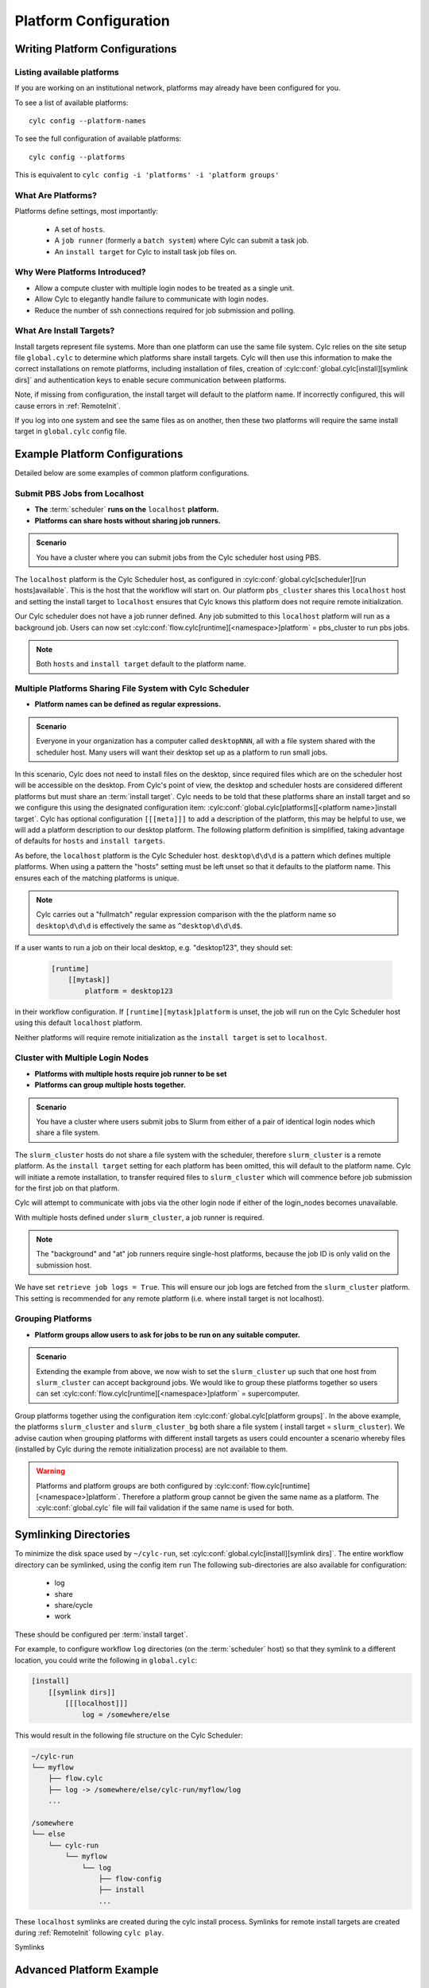 
.. _AdminGuide.PlatformConfigs:

Platform Configuration
======================

Writing Platform Configurations
-------------------------------

.. versionadded:: 8.0.0

.. seealso::

   - :ref:`Platforms Cylc 7 to 8 user upgrade guide <MajorChangesPlatforms>`.
   - :cylc:conf:`flow.cylc[runtime][<namespace>]platform`
   - :cylc:conf:`global.cylc[platforms]`
   - :cylc:conf:`global.cylc[platforms][<platform name>]install target`

.. _ListingAvailablePlatforms:

Listing available platforms
^^^^^^^^^^^^^^^^^^^^^^^^^^^

If you are working on an institutional network, platforms may already
have been configured for you.

To see a list of available platforms::

   cylc config --platform-names

To see the full configuration of available platforms::

   cylc config --platforms

This is equivalent to ``cylc config -i 'platforms' -i 'platform groups'``

What Are Platforms?
^^^^^^^^^^^^^^^^^^^

Platforms define settings, most importantly:

 - A set of ``hosts``.
 - A ``job runner`` (formerly a ``batch system``) where Cylc can submit a
   task job.
 - An ``install target`` for Cylc to install task job files on.

Why Were Platforms Introduced?
^^^^^^^^^^^^^^^^^^^^^^^^^^^^^^

- Allow a compute cluster with multiple login nodes to be treated as a single
  unit.
- Allow Cylc to elegantly handle failure to communicate with login nodes.
- Reduce the number of ssh connections required for job submission and polling.

.. _Install Targets:

What Are Install Targets?
^^^^^^^^^^^^^^^^^^^^^^^^^

Install targets represent file systems. More than one platform can use the
same file system. Cylc relies on the site setup file ``global.cylc`` to determine
which platforms share install targets. Cylc will then use this information to
make the correct installations on remote platforms, including installation of
files, creation of :cylc:conf:`global.cylc[install][symlink dirs]` and
authentication keys to enable secure communication between platforms.

Note, if missing from configuration, the install target will default to the
platform name. If incorrectly configured, this will cause errors in
:ref:`RemoteInit`.

If you log into one system and see the same files as on another, then these two
platforms will require the same install target in ``global.cylc`` config file.

Example Platform Configurations
-------------------------------

Detailed below are some examples of common platform configurations.

Submit PBS Jobs from Localhost
^^^^^^^^^^^^^^^^^^^^^^^^^^^^^^

- **The** :term:`scheduler` **runs on the** ``localhost`` **platform.**
- **Platforms can share hosts without sharing job runners.**

.. admonition:: Scenario

   You have a cluster where you can submit jobs from the Cylc scheduler host
   using PBS.

The ``localhost`` platform is the Cylc Scheduler host, as configured in
:cylc:conf:`global.cylc[scheduler][run hosts]available`. This is the host that
the workflow will start on.
Our platform ``pbs_cluster`` shares this ``localhost`` host and setting the
install target to ``localhost`` ensures that Cylc knows this platform does not
require remote initialization.

.. code-block:: cylc
   :caption: part of a ``global.cylc`` config file

   [platforms]
       [[localhost]]
           hosts = localhost
           install target = localhost
       [[pbs_cluster]]
           hosts = localhost
           job runner = pbs
           install target = localhost

Our Cylc scheduler does not have a job runner defined. Any job submitted to
this ``localhost`` platform will run as a background job. Users can now set 
:cylc:conf:`flow.cylc[runtime][<namespace>]platform` = pbs_cluster to run pbs jobs.

.. note::

   Both ``hosts`` and ``install target`` default to the platform name.

Multiple Platforms Sharing File System with Cylc Scheduler
^^^^^^^^^^^^^^^^^^^^^^^^^^^^^^^^^^^^^^^^^^^^^^^^^^^^^^^^^^

- **Platform names can be defined as regular expressions.**

.. admonition:: Scenario

   Everyone in your organization has a computer called ``desktopNNN``,
   all with a file system shared with the scheduler host. Many users
   will want their desktop set up as a platform to run small jobs.

In this scenario, Cylc does not need to install files on the desktop, since
required files which are on the scheduler host will be accessible on the
desktop. From Cylc's point of view, the desktop and scheduler hosts are
considered different platforms but must share an :term:`install target`.
Cylc needs to be told that these platforms share an install target and so we
configure this using the designated configuration item:
:cylc:conf:`global.cylc[platforms][<platform name>]install target`.
Cylc has optional configuration ``[[[meta]]]`` to add a description of the
platform, this may be helpful to use, we will add a platform description to our
desktop platform.
The following platform definition is simplified, taking advantage of defaults
for ``hosts`` and ``install targets``.

.. code-block:: cylc
   :caption: the ``global.cylc`` config file for this scenario could look like:

   [platforms]
       [[localhost]]
       [[desktop\d\d\d]]
           install target = localhost
           [[[meta]]]
               description = "Background job on a desktop system"

As before, the ``localhost`` platform is the Cylc Scheduler host.
``desktop\d\d\d`` is a pattern which defines multiple platforms.
When using a pattern the "hosts" setting must be left unset so that it defaults
to the platform name. This ensures each of the matching platforms is unique.

.. note::

   Cylc carries out a "fullmatch" regular expression comparison with the
   the platform name so ``desktop\d\d\d`` is effectively the same as
   ``^desktop\d\d\d$``.

If a user wants to run a job on their local desktop, e.g. "desktop123", they should
set:

   .. code-block:: cylc

      [runtime]
          [[mytask]]
              platform = desktop123

in their workflow configuration.
If ``[runtime][mytask]platform`` is unset, the job will run on the Cylc
Scheduler host using this default ``localhost`` platform.

Neither platforms will require remote initialization as the ``install target``
is set to ``localhost``.

Cluster with Multiple Login Nodes
^^^^^^^^^^^^^^^^^^^^^^^^^^^^^^^^^

- **Platforms with multiple hosts require job runner to be set**
- **Platforms can group multiple hosts together.**

.. admonition:: Scenario

   You have a cluster where users submit jobs to Slurm from
   either of a pair of identical login nodes which share a file system.

.. code-block:: cylc
   :caption: part of a ``global.cylc`` config file

   [platforms]
       [[slurm_cluster]]
           hosts = login_node_1, login_node_2
           job runner = slurm
           retrieve job logs = True

The ``slurm_cluster`` hosts do not share a file system with the scheduler,
therefore ``slurm_cluster`` is a remote platform.
As the ``install target`` setting for each platform has been omitted, this will
default to the platform name.
Cylc will initiate a remote installation, to transfer required files to
``slurm_cluster`` which will commence before job submission for the first job
on that platform.

Cylc will attempt to communicate with jobs via the other login node if either
of the login_nodes becomes unavailable.

With multiple hosts defined under ``slurm_cluster``, a job runner is required.

.. note::

   The "background" and "at" job runners require single-host platforms,
   because the job ID is only valid on the submission host.

We have set ``retrieve job logs = True``. This will ensure our job logs are
fetched from the ``slurm_cluster`` platform. This setting is recommended for
any remote platform (i.e. where install target is not localhost).


Grouping Platforms
^^^^^^^^^^^^^^^^^^

- **Platform groups allow users to ask for jobs to be run on any
  suitable computer.**

.. admonition:: Scenario

   Extending the example from above, we now wish to set the ``slurm_cluster``
   up such that one host from ``slurm_cluster`` can accept background jobs.
   We would like to group these platforms together so users can set
   :cylc:conf:`flow.cylc[runtime][<namespace>]platform` = supercomputer.

.. code-block:: cylc
   :caption: part of a ``global.cylc`` config file

   [platforms]
       [[slurm_cluster, slurm_cluster_bg]]  # settings that apply to both:
           install target = slurm_cluster
           retrieve job logs = True
       [[slurm_cluster]]
           batch system = slurm
           hosts = login_node_1, login_node_2
       [[slurm_cluster_bg]]
           hosts = login_node_1
       [platform groups]
           [[supercomputer]]
               platforms = slurm_cluster, slurm_cluster_bg

Group platforms together using the configuration item
:cylc:conf:`global.cylc[platform groups]`. In the above example, the platforms
``slurm_cluster`` and ``slurm_cluster_bg`` both share a file system (
install target = ``slurm_cluster``). We advise caution when grouping platforms
with different install targets as users could encounter a scenario whereby
files (installed by Cylc during the remote initialization process) are
not available to them.

.. warning::

   Platforms and platform groups are both configured by
   :cylc:conf:`flow.cylc[runtime][<namespace>]platform`.
   Therefore a platform group cannot be given the same name as a platform.
   The :cylc:conf:`global.cylc` file will fail validation if the same name is
   used for both.


.. _SymlinkDirsSetup:

Symlinking Directories
----------------------
To minimize the disk space used by ``~/cylc-run``, set
:cylc:conf:`global.cylc[install][symlink dirs]`.
The entire workflow directory can be symlinked, using the config item ``run`` 
The following sub-directories  are also available for configuration:

   * log
   * share
   * share/cycle
   * work

These should be configured per :term:`install target`.

For example, to configure workflow ``log`` directories (on the
:term:`scheduler` host) so that they symlink to a different location,
you could write the following in ``global.cylc``:

.. code-block:: cylc

   [install]
       [[symlink dirs]]
           [[[localhost]]]
               log = /somewhere/else

This would result in the following file structure on the Cylc Scheduler:

.. code-block:: none

   ~/cylc-run
   └── myflow
       ├── flow.cylc
       ├── log -> /somewhere/else/cylc-run/myflow/log
       ...

   /somewhere
   └── else
       └── cylc-run
           └── myflow
               └── log
                   ├── flow-config
                   ├── install
                   ...

These ``localhost`` symlinks are created during the cylc install process.
Symlinks for remote install targets are created during :ref:`RemoteInit` following
``cylc play``.

Symlinks 


Advanced Platform Example
-------------------------

Platform with no ``$HOME`` directory
^^^^^^^^^^^^^^^^^^^^^^^^^^^^^^^^^^^^

.. admonition:: Scenario

   You are trying to run jobs on a platform where the compute nodes don't
   have a configured ``HOME`` directory.

So long as the login and compute nodes share a filesystem the workflow can be
installed on the shared filesystem using
:cylc:conf:`global.cylc[install][symlink dirs]`.

The ``$CYLC_RUN_DIR`` variable can then be set on the compute node to point
at the ``cylc-run`` directory on the shared filesystem using
:cylc:conf:`global.cylc[platforms][<platform name>]global init-script`.

 .. code-block:: cylc
   :caption: part of a ``global.cylc`` config file

   [platforms]
       [[homeless-hpc]]
           job runner = my-job-runner
           install target = homeless-hpc
           global init-script = """
               export CYLC_RUN_DIR=/shared/filesystem/cylc-run
           """

   [install]
       [[symlink dirs]]
           [[[homeless-hpc]]]
               run = /shared/filesystem/

In this example Cylc will install workflows into
``/shared/filesystem/cylc-run``.

.. note::

   If you are running :term:`schedulers <scheduler>` directly on the login node
   and submitting jobs locally then the platform name and install target should
   be ``localhost``.
